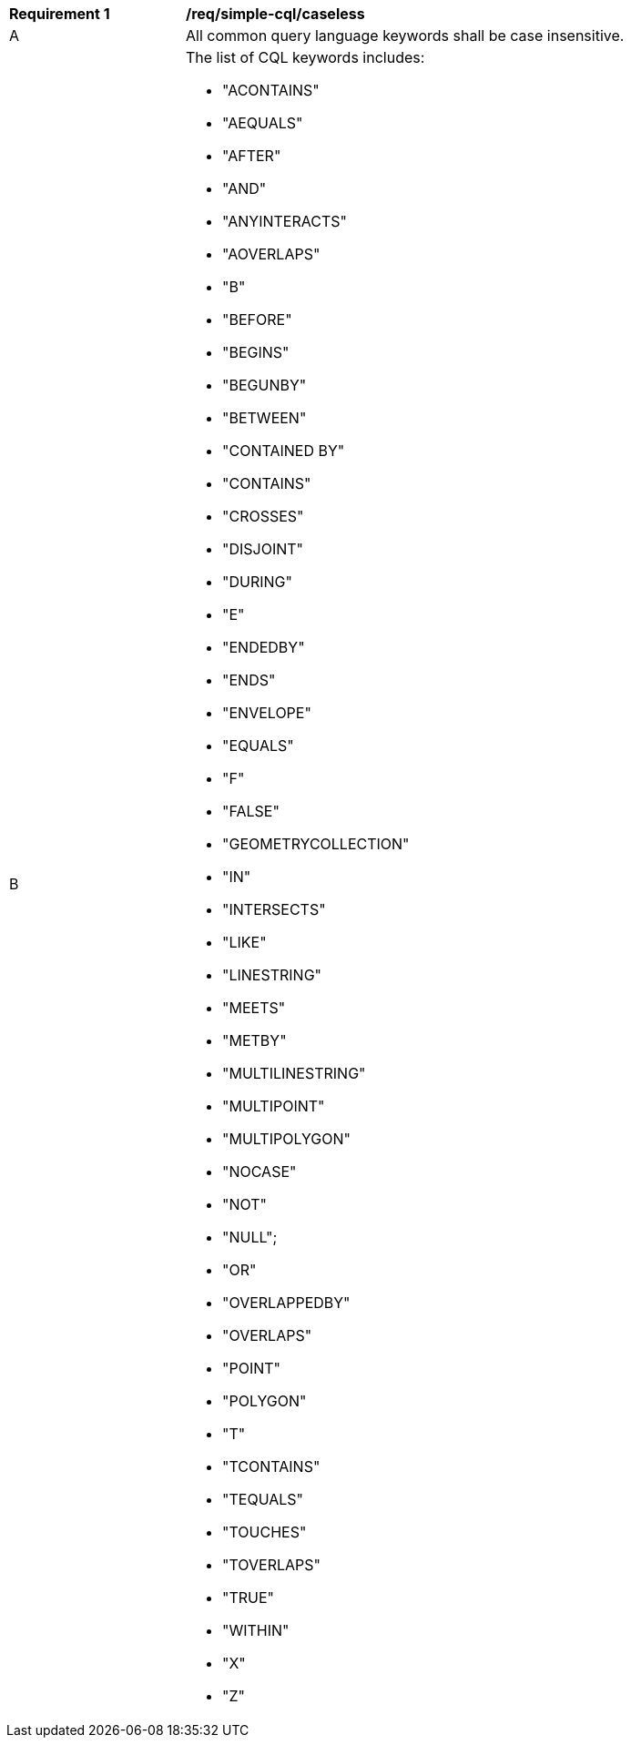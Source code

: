 [[req_simple-cql_caseless]] 
[width="90%",cols="2,6a"]
|===
^|*Requirement {counter:req-id}* |*/req/simple-cql/caseless* 
^|A |All common query language keywords shall be case insensitive.
^|B |The list of CQL keywords includes:

* "ACONTAINS"
* "AEQUALS"
* "AFTER"
* "AND"
* "ANYINTERACTS"
* "AOVERLAPS"
* "B"
* "BEFORE" 
* "BEGINS"
* "BEGUNBY"
* "BETWEEN"
* "CONTAINED BY"
* "CONTAINS"
* "CROSSES"
* "DISJOINT"
* "DURING"
* "E"
* "ENDEDBY"
* "ENDS"
* "ENVELOPE"
* "EQUALS"
* "F"
* "FALSE"
* "GEOMETRYCOLLECTION"
* "IN"
* "INTERSECTS"
* "LIKE"
* "LINESTRING"
* "MEETS"
* "METBY"
* "MULTILINESTRING"
* "MULTIPOINT"
* "MULTIPOLYGON"
* "NOCASE"
* "NOT"
* "NULL";
* "OR"
* "OVERLAPPEDBY"
* "OVERLAPS"
* "POINT"
* "POLYGON"
* "T"
* "TCONTAINS"
* "TEQUALS"
* "TOUCHES"
* "TOVERLAPS"
* "TRUE"
* "WITHIN"
* "X"
* "Z"

|===
